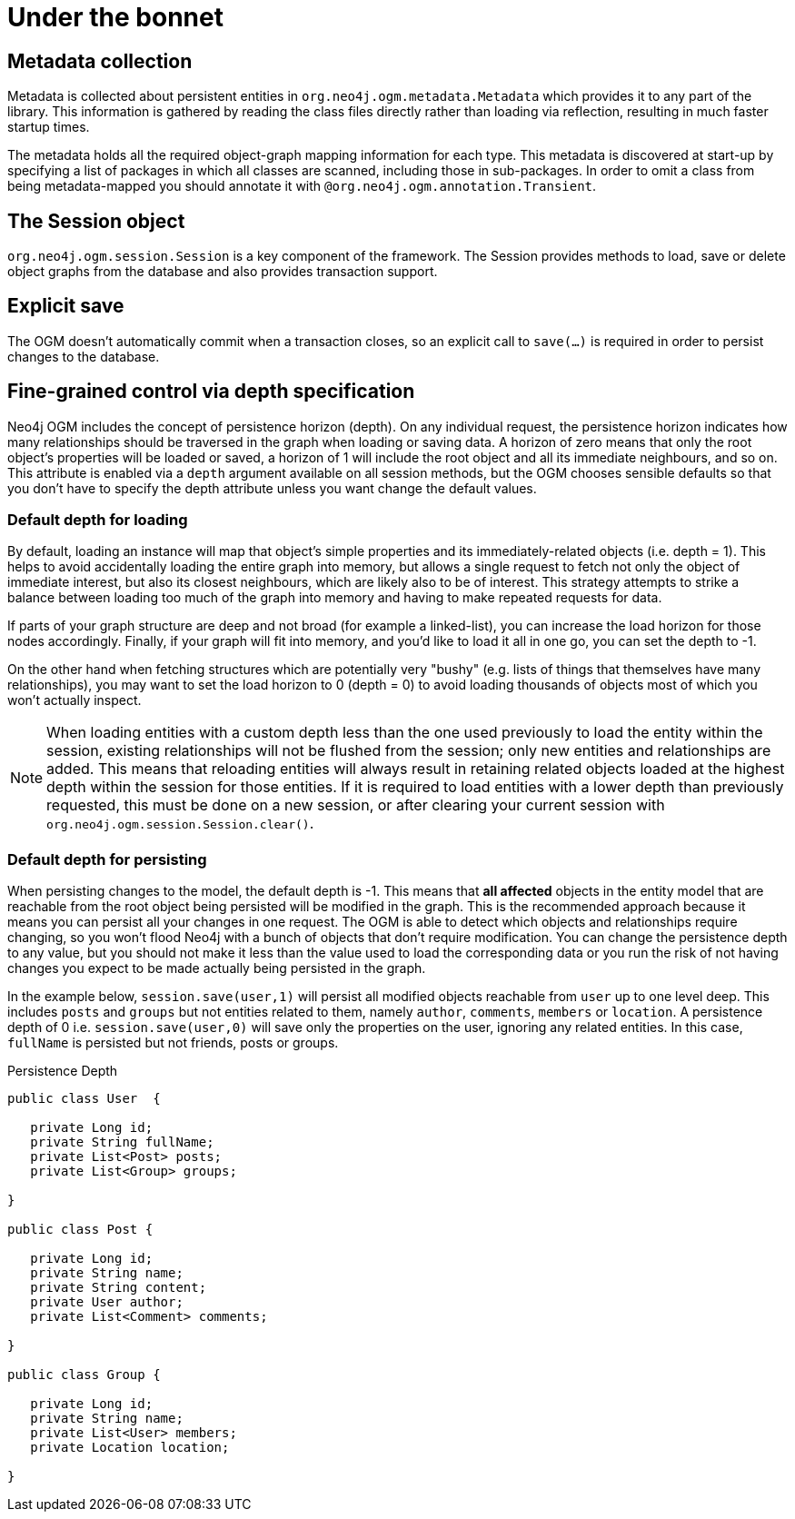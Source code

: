 [[reference_programming-model_mapping]]
= Under the bonnet

== Metadata collection
Metadata is collected about persistent entities in `org.neo4j.ogm.metadata.Metadata` which provides it to any part of the library.
This information is gathered by reading the class files directly rather than loading via reflection, resulting in much faster startup times.

The metadata holds all the required object-graph mapping information for each type.
This metadata is discovered at start-up by specifying a list of packages in which all classes are scanned, including those in sub-packages.
In order to omit a class from being metadata-mapped you should annotate it with `@org.neo4j.ogm.annotation.Transient`.

== The Session object
`org.neo4j.ogm.session.Session` is a key component of the framework.
The Session provides methods to load, save or delete object graphs from the database and also provides transaction support.  

== Explicit save
The OGM doesn't automatically commit when a transaction closes, so an explicit call to `save(...)` is required in order to persist changes to the database.

== Fine-grained control via depth specification
Neo4j OGM includes the concept of persistence horizon (depth).
On any individual request, the persistence horizon indicates how many relationships should be traversed in the graph when loading or saving data. 
A horizon of zero means that only the root object's properties will be loaded or saved, a horizon of 1 will include the root object and all its immediate neighbours, and so on. 
This attribute is enabled via a `depth` argument available on all session methods, but the OGM chooses sensible defaults so that you don't have to specify the depth attribute unless you want change the default values.

=== Default depth for loading
By default, loading an instance will map that object's simple properties and its immediately-related objects (i.e. depth = 1).
This helps to avoid accidentally loading the entire graph into memory, but allows a single request to fetch not only the object of immediate interest, but also its closest neighbours, which are likely also to be of interest. 
This strategy attempts to strike a balance between loading too much of the graph into memory and having to make repeated requests for data.

If parts of your graph structure are deep and not broad (for example a linked-list), you can increase the load horizon for those nodes accordingly.
Finally, if your graph will fit into memory, and you'd like to load it all in one go, you can set the depth to -1.

On the other hand when fetching structures which are potentially very "bushy" (e.g. lists of things that themselves have many relationships), you may want to set the load horizon to 0 (depth = 0) to avoid loading thousands of objects most of which you won't actually inspect.

[NOTE]
====
When loading entities with a custom depth less than the one used previously to load the entity within the session, existing relationships will not be flushed from the session;
only new entities and relationships are added. This means that reloading entities will always result in retaining related objects loaded at the highest depth within the session for those entities.
If it is required to load entities with a lower depth than previously requested, this must be done on a new session, or after clearing your current session with `org.neo4j.ogm.session.Session.clear()`.
====

=== Default depth for persisting
When persisting changes to the model, the default depth is -1. 
This means that *all affected* objects in the entity model that are reachable from the root object being persisted will be modified in the graph. 
This is the recommended approach because it means you can persist all your changes in one request. 
The OGM is able to detect which objects and relationships require changing, so you won't flood Neo4j with a bunch of objects that don't require modification. 
You can change the persistence depth to any value, but you should not make it less than the value used to load the corresponding data or you run the risk of not having changes you expect to be made actually being persisted in the graph.

In the example below, `session.save(user,1)` will persist all modified objects reachable from `user` up to one level deep.
This includes `posts` and `groups` but not entities related to them, namely `author`, `comments`, `members` or `location`.
A persistence depth of 0 i.e. `session.save(user,0)` will save only the properties on the user, ignoring any related entities. In this case, `fullName` is persisted
but not friends, posts or groups.


.Persistence Depth
[source,java]
----
public class User  {

   private Long id;
   private String fullName;
   private List<Post> posts;
   private List<Group> groups;

}

public class Post {

   private Long id;
   private String name;
   private String content;
   private User author;
   private List<Comment> comments;

}

public class Group {

   private Long id;
   private String name;
   private List<User> members;
   private Location location;

}


----

